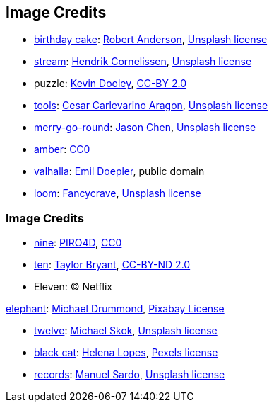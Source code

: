 == Image Credits

* https://unsplash.com/photos/-gDHgEcec6Q[birthday cake]:
https://unsplash.com/@fochrist1[Robert Anderson],
https://unsplash.com/license[Unsplash license]

* https://unsplash.com/photos/-qrcOR33ErA[stream]:
https://unsplash.com/@the_bracketeer[Hendrik Cornelissen],
https://unsplash.com/license[Unsplash license]

* puzzle:
https://www.flickr.com/photos/pagedooley/[Kevin Dooley],
https://creativecommons.org/licenses/by/2.0/[CC-BY 2.0]

* https://unsplash.com/photos/NL_DF0Klepc[tools]:
https://unsplash.com/@carlevarino[Cesar Carlevarino Aragon],
https://unsplash.com/license[Unsplash license]

* https://unsplash.com/photos/bEXy1YQNIII[merry-go-round]:
https://unsplash.com/@ja5on[Jason Chen],
https://unsplash.com/license[Unsplash license]

* https://pxhere.com/en/photo/1247296[amber]:
https://creativecommons.org/publicdomain/zero/1.0/[CC0]

* https://en.wikipedia.org/wiki/Valhalla#/media/File:Walhall_by_Emil_Doepler.jpg[valhalla]:
https://en.wikipedia.org/wiki/Emil_Doepler[Emil Doepler],
public domain

* https://unsplash.com/photos/pgF1IXhdBJM[loom]:
https://unsplash.com/@fancycrave[Fancycrave],
https://unsplash.com/license[Unsplash license]

=== Image Credits

* https://pixabay.com/en/number-digit-nine-9-background-1982274/[nine]:
https://pixabay.com/en/users/PIRO4D-2707530/[PIRO4D],
https://wiki.creativecommons.org/wiki/CC0[CC0]

* https://unsplash.com/photos/da_9GHX5z80[ten]:
https://unsplash.com/@meanxshadows[Taylor Bryant],
https://creativecommons.org/licenses/by-nd/2.0/[CC-BY-ND 2.0]

* Eleven: © Netflix

https://pixabay.com/illustrations/elephant-ears-butterfly-1057465/[elephant]:
https://pixabay.com/users/fotshot-401149[Michael Drummond],
https://pixabay.com/service/license/[Pixabay License]

* https://unsplash.com/photos/xCbD8Gi0Lck[twelve]:
https://unsplash.com/@mjskok[Michael Skok],
https://unsplash.com/license[Unsplash license]

* https://www.pexels.com/photo/selective-focus-photography-of-bombay-cat-1931367/[black cat]:
https://www.pexels.com/@wildlittlethingsphoto[Helena Lopes],
https://www.pexels.com/photo-license/[Pexels license]

* https://unsplash.com/photos/dZOFaMG-0Q0[records]:
https://unsplash.com/@manuelsardo?utm_source=unsplash&utm_medium=referral&utm_content=creditCopyText[Manuel Sardo],
https://unsplash.com/license[Unsplash license]

